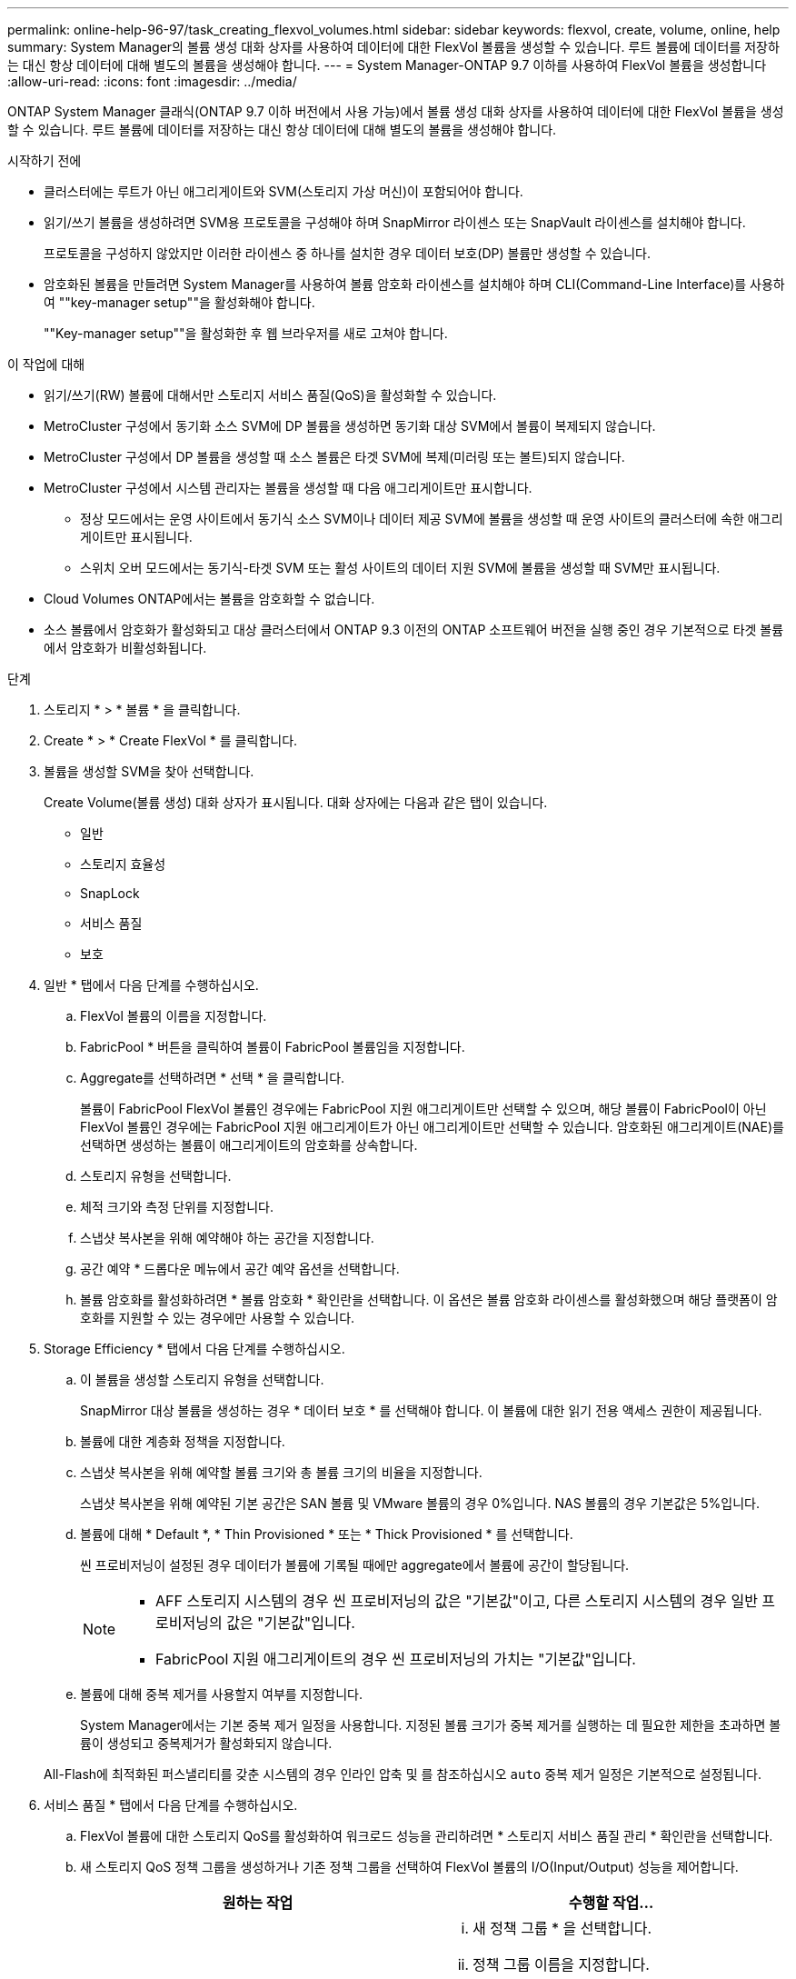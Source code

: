 ---
permalink: online-help-96-97/task_creating_flexvol_volumes.html 
sidebar: sidebar 
keywords: flexvol, create, volume, online, help 
summary: System Manager의 볼륨 생성 대화 상자를 사용하여 데이터에 대한 FlexVol 볼륨을 생성할 수 있습니다. 루트 볼륨에 데이터를 저장하는 대신 항상 데이터에 대해 별도의 볼륨을 생성해야 합니다. 
---
= System Manager-ONTAP 9.7 이하를 사용하여 FlexVol 볼륨을 생성합니다
:allow-uri-read: 
:icons: font
:imagesdir: ../media/


[role="lead"]
ONTAP System Manager 클래식(ONTAP 9.7 이하 버전에서 사용 가능)에서 볼륨 생성 대화 상자를 사용하여 데이터에 대한 FlexVol 볼륨을 생성할 수 있습니다. 루트 볼륨에 데이터를 저장하는 대신 항상 데이터에 대해 별도의 볼륨을 생성해야 합니다.

.시작하기 전에
* 클러스터에는 루트가 아닌 애그리게이트와 SVM(스토리지 가상 머신)이 포함되어야 합니다.
* 읽기/쓰기 볼륨을 생성하려면 SVM용 프로토콜을 구성해야 하며 SnapMirror 라이센스 또는 SnapVault 라이센스를 설치해야 합니다.
+
프로토콜을 구성하지 않았지만 이러한 라이센스 중 하나를 설치한 경우 데이터 보호(DP) 볼륨만 생성할 수 있습니다.

* 암호화된 볼륨을 만들려면 System Manager를 사용하여 볼륨 암호화 라이센스를 설치해야 하며 CLI(Command-Line Interface)를 사용하여 ""key-manager setup""을 활성화해야 합니다.
+
""Key-manager setup""을 활성화한 후 웹 브라우저를 새로 고쳐야 합니다.



.이 작업에 대해
* 읽기/쓰기(RW) 볼륨에 대해서만 스토리지 서비스 품질(QoS)을 활성화할 수 있습니다.
* MetroCluster 구성에서 동기화 소스 SVM에 DP 볼륨을 생성하면 동기화 대상 SVM에서 볼륨이 복제되지 않습니다.
* MetroCluster 구성에서 DP 볼륨을 생성할 때 소스 볼륨은 타겟 SVM에 복제(미러링 또는 볼트)되지 않습니다.
* MetroCluster 구성에서 시스템 관리자는 볼륨을 생성할 때 다음 애그리게이트만 표시합니다.
+
** 정상 모드에서는 운영 사이트에서 동기식 소스 SVM이나 데이터 제공 SVM에 볼륨을 생성할 때 운영 사이트의 클러스터에 속한 애그리게이트만 표시됩니다.
** 스위치 오버 모드에서는 동기식-타겟 SVM 또는 활성 사이트의 데이터 지원 SVM에 볼륨을 생성할 때 SVM만 표시됩니다.


* Cloud Volumes ONTAP에서는 볼륨을 암호화할 수 없습니다.
* 소스 볼륨에서 암호화가 활성화되고 대상 클러스터에서 ONTAP 9.3 이전의 ONTAP 소프트웨어 버전을 실행 중인 경우 기본적으로 타겟 볼륨에서 암호화가 비활성화됩니다.


.단계
. 스토리지 * > * 볼륨 * 을 클릭합니다.
. Create * > * Create FlexVol * 를 클릭합니다.
. 볼륨을 생성할 SVM을 찾아 선택합니다.
+
Create Volume(볼륨 생성) 대화 상자가 표시됩니다. 대화 상자에는 다음과 같은 탭이 있습니다.

+
** 일반
** 스토리지 효율성
** SnapLock
** 서비스 품질
** 보호


. 일반 * 탭에서 다음 단계를 수행하십시오.
+
.. FlexVol 볼륨의 이름을 지정합니다.
.. FabricPool * 버튼을 클릭하여 볼륨이 FabricPool 볼륨임을 지정합니다.
.. Aggregate를 선택하려면 * 선택 * 을 클릭합니다.
+
볼륨이 FabricPool FlexVol 볼륨인 경우에는 FabricPool 지원 애그리게이트만 선택할 수 있으며, 해당 볼륨이 FabricPool이 아닌 FlexVol 볼륨인 경우에는 FabricPool 지원 애그리게이트가 아닌 애그리게이트만 선택할 수 있습니다. 암호화된 애그리게이트(NAE)를 선택하면 생성하는 볼륨이 애그리게이트의 암호화를 상속합니다.

.. 스토리지 유형을 선택합니다.
.. 체적 크기와 측정 단위를 지정합니다.
.. 스냅샷 복사본을 위해 예약해야 하는 공간을 지정합니다.
.. 공간 예약 * 드롭다운 메뉴에서 공간 예약 옵션을 선택합니다.
.. 볼륨 암호화를 활성화하려면 * 볼륨 암호화 * 확인란을 선택합니다. 이 옵션은 볼륨 암호화 라이센스를 활성화했으며 해당 플랫폼이 암호화를 지원할 수 있는 경우에만 사용할 수 있습니다.


. Storage Efficiency * 탭에서 다음 단계를 수행하십시오.
+
.. 이 볼륨을 생성할 스토리지 유형을 선택합니다.
+
SnapMirror 대상 볼륨을 생성하는 경우 * 데이터 보호 * 를 선택해야 합니다. 이 볼륨에 대한 읽기 전용 액세스 권한이 제공됩니다.

.. 볼륨에 대한 계층화 정책을 지정합니다.
.. 스냅샷 복사본을 위해 예약할 볼륨 크기와 총 볼륨 크기의 비율을 지정합니다.
+
스냅샷 복사본을 위해 예약된 기본 공간은 SAN 볼륨 및 VMware 볼륨의 경우 0%입니다. NAS 볼륨의 경우 기본값은 5%입니다.

.. 볼륨에 대해 * Default *, * Thin Provisioned * 또는 * Thick Provisioned * 를 선택합니다.
+
씬 프로비저닝이 설정된 경우 데이터가 볼륨에 기록될 때에만 aggregate에서 볼륨에 공간이 할당됩니다.

+
[NOTE]
====
*** AFF 스토리지 시스템의 경우 씬 프로비저닝의 값은 "기본값"이고, 다른 스토리지 시스템의 경우 일반 프로비저닝의 값은 "기본값"입니다.
*** FabricPool 지원 애그리게이트의 경우 씬 프로비저닝의 가치는 "기본값"입니다.


====
.. 볼륨에 대해 중복 제거를 사용할지 여부를 지정합니다.
+
System Manager에서는 기본 중복 제거 일정을 사용합니다. 지정된 볼륨 크기가 중복 제거를 실행하는 데 필요한 제한을 초과하면 볼륨이 생성되고 중복제거가 활성화되지 않습니다.

+
All-Flash에 최적화된 퍼스낼리티를 갖춘 시스템의 경우 인라인 압축 및 를 참조하십시오 `auto` 중복 제거 일정은 기본적으로 설정됩니다.



. 서비스 품질 * 탭에서 다음 단계를 수행하십시오.
+
.. FlexVol 볼륨에 대한 스토리지 QoS를 활성화하여 워크로드 성능을 관리하려면 * 스토리지 서비스 품질 관리 * 확인란을 선택합니다.
.. 새 스토리지 QoS 정책 그룹을 생성하거나 기존 정책 그룹을 선택하여 FlexVol 볼륨의 I/O(Input/Output) 성능을 제어합니다.
+
|===
| 원하는 작업 | 수행할 작업... 


 a| 
새 정책 그룹을 생성합니다
 a| 
... 새 정책 그룹 * 을 선택합니다.
... 정책 그룹 이름을 지정합니다.
... 최소 처리량 제한을 지정합니다.
+
**** System Manager 9.5에서는 성능 기반 All-Flash 최적화 개인성에만 최소 처리량 제한을 설정할 수 있습니다. System Manager 9.6에서는 정책 그룹의 최소 처리량 제한을 설정할 수 있습니다.
**** FabricPool 지원 애그리게이트에서 볼륨의 최소 처리량 한도를 설정할 수 없습니다.
**** 최소 처리량 값을 지정하지 않거나 최소 처리량 값이 0으로 설정되어 있으면 시스템은 자동으로 ""없음""을 값으로 표시합니다.
+
이 값은 대/소문자를 구분합니다.



... 정책 그룹에 있는 개체의 워크로드가 지정된 처리량 제한을 초과하지 않도록 최대 처리량 제한을 지정합니다.
+
**** 최소 처리량 제한과 최대 처리량 제한은 단위 유형이 동일해야 합니다.
**** 최소 처리량 제한을 지정하지 않으면 IOPS, B/s, KB/s, MB/s 등의 최대 처리량 제한을 설정할 수 있습니다.
**** 최대 처리량값을 지정하지 않으면 시스템은 자동으로 ""무제한""을 값으로 표시합니다.
+
이 값은 대/소문자를 구분합니다. 지정하는 단위는 최대 처리량에 영향을 주지 않습니다.







 a| 
기존 정책 그룹을 선택합니다
 a| 
... 기존 정책 그룹 * 을 선택한 다음 * 선택 * 을 클릭하여 정책 그룹 선택 대화 상자에서 기존 정책 그룹을 선택합니다.
... 최소 처리량 제한을 지정합니다.
+
**** System Manager 9.5에서는 성능 기반 All-Flash 최적화 개인성에만 최소 처리량 제한을 설정할 수 있습니다. System Manager 9.6에서는 정책 그룹의 최소 처리량 제한을 설정할 수 있습니다.
**** FabricPool 지원 애그리게이트에서 볼륨의 최소 처리량 한도를 설정할 수 없습니다.
**** 최소 처리량 값을 지정하지 않거나 최소 처리량 값이 0으로 설정되어 있으면 시스템은 자동으로 ""없음""을 값으로 표시합니다.
+
이 값은 대/소문자를 구분합니다.



... 정책 그룹에 있는 개체의 워크로드가 지정된 처리량 제한을 초과하지 않도록 최대 처리량 제한을 지정합니다.
+
**** 최소 처리량 제한과 최대 처리량 제한은 단위 유형이 동일해야 합니다.
**** 최소 처리량 제한을 지정하지 않으면 IOPS, B/s, KB/s, MB/s 등의 최대 처리량 제한을 설정할 수 있습니다.
**** 최대 처리량값을 지정하지 않으면 시스템은 자동으로 ""무제한""을 값으로 표시합니다.
+
이 값은 대/소문자를 구분합니다. 지정하는 단위는 최대 처리량에 영향을 주지 않습니다.



+
정책 그룹이 둘 이상의 개체에 할당된 경우 지정한 최대 처리량은 객체 간에 공유됩니다.



|===


. 보호 * 탭에서 다음 단계를 수행하십시오.
+
.. 볼륨 보호 * 의 활성화 여부를 지정합니다.
+
비 FabricPool FlexGroup 볼륨은 FabricPool FlexGroup 볼륨으로 보호할 수 있습니다.

+
FlexGroup 볼륨은 FabricPool이 아닌 FabricPool FlexGroup 볼륨으로 보호할 수 있습니다.

.. Replication * 유형을 선택합니다.


+
|===
| 복제 유형을 다음과 같이 선택한 경우 | 수행할 작업... 


 a| 
비동기식
 a| 
.. * 선택 사항: * 복제 유형 및 관계 유형을 모르는 경우 * 도움말 선택 * 을 클릭하고 값을 지정한 다음 * 적용 * 을 클릭합니다.
.. 관계 유형을 선택합니다.
+
관계 유형은 대칭 복사, 볼트, 대칭 복사 및 볼트 중 선택할 수 있습니다.

.. 타겟 볼륨으로 클러스터 및 SVM을 선택합니다.
+
선택한 클러스터에서 ONTAP 9.3 이전 버전의 ONTAP 소프트웨어를 실행 중인 경우 피어링된 SVM만 나열됩니다. 선택한 클러스터에서 ONTAP 9.3 이상이 실행 중인 경우 피어링된 SVM 및 허용된 SVM이 나열됩니다.

.. 필요한 경우 볼륨 이름 접미사를 수정합니다.




 a| 
동기식이다
 a| 
.. * 선택 사항: * 복제 유형 및 관계 유형을 모르는 경우 * 도움말 선택 * 을 클릭하고 값을 지정한 다음 * 적용 * 을 클릭합니다.
.. 동기화 정책을 선택합니다.
+
동기화 정책은 StrictSync 또는 Sync 일 수 있습니다.

.. 타겟 볼륨으로 클러스터 및 SVM을 선택합니다.
+
선택한 클러스터에서 ONTAP 9.3 이전 버전의 ONTAP 소프트웨어를 실행 중인 경우 피어링된 SVM만 나열됩니다. 선택한 클러스터에서 ONTAP 9.3 이상이 실행 중인 경우 피어링된 SVM 및 허용된 SVM이 나열됩니다.

.. 필요한 경우 볼륨 이름 접미사를 수정합니다.


|===
. Create * 를 클릭합니다.
. 생성한 볼륨이 * Volume * 창의 볼륨 목록에 포함되어 있는지 확인합니다.
+
이 볼륨은 UNIX 스타일 보안 및 소유자에 대한 UNIX 700 "read write execute" 권한으로 생성됩니다.



* 관련 정보 *

xref:reference_volumes_window.adoc[볼륨 창]
